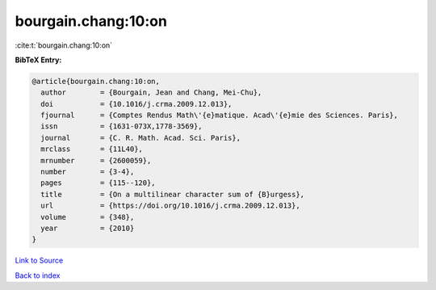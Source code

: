 bourgain.chang:10:on
====================

:cite:t:`bourgain.chang:10:on`

**BibTeX Entry:**

.. code-block:: bibtex

   @article{bourgain.chang:10:on,
     author        = {Bourgain, Jean and Chang, Mei-Chu},
     doi           = {10.1016/j.crma.2009.12.013},
     fjournal      = {Comptes Rendus Math\'{e}matique. Acad\'{e}mie des Sciences. Paris},
     issn          = {1631-073X,1778-3569},
     journal       = {C. R. Math. Acad. Sci. Paris},
     mrclass       = {11L40},
     mrnumber      = {2600059},
     number        = {3-4},
     pages         = {115--120},
     title         = {On a multilinear character sum of {B}urgess},
     url           = {https://doi.org/10.1016/j.crma.2009.12.013},
     volume        = {348},
     year          = {2010}
   }

`Link to Source <https://doi.org/10.1016/j.crma.2009.12.013},>`_


`Back to index <../By-Cite-Keys.html>`_
